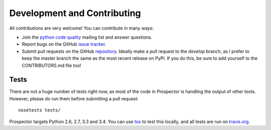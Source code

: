 Development and Contributing
============================

All contributions are very welcome! You can contribute in many ways:

* Join the `python code quality`_ mailing list and answer questions.

* Report bugs on the GitHub `issue tracker`_.

* Submit pull requests on the GitHub `repository`_. Ideally make a pull request to the *develop* branch, as I prefer to keep the master branch the same as the most recent release on PyPI. If you do this, be sure to add yourself to the CONTRIBUTORS.md file too!

.. _python code quality: https://mail.python.org/mailman/listinfo/code-quality
.. _issue tracker: https://github.com/landscapeio/prospector/issues
.. _repository: https://github.com/landscapeio/prospector


Tests
-----

There are not a huge number of tests right now, as most of the code in Prospector is
handling the output of other tools. However, please do run them before submitting a pull request::

    nosetests tests/

Prospector targets Python 2.6, 2.7, 3.3 and 3.4. You can use `tox`_ to test this locally,
and all tests are run on `travis.org`_.

.. _tox: https://tox.readthedocs.org/en/latest/
.. _travis.org: https://travis-ci.org/landscapeio/prospector
